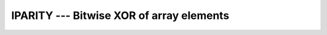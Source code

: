 .. _iparity:

IPARITY --- Bitwise XOR of array elements
*****************************************

.. index:: IPARITY

.. index:: array, parity

.. index:: array, XOR

.. index:: bits, XOR of array elements

.. function:: IPARITY

  Reduces with bitwise XOR (exclusive or) the elements of :samp:`{ARRAY}` along
  dimension :samp:`{DIM}` if the corresponding element in :samp:`{MASK}` is ``TRUE``.

  :param ARRAY:
    Shall be an array of type ``INTEGER``

  :param DIM:
    (Optional) shall be a scalar of type 
    ``INTEGER`` with a value in the range from 1 to n, where n 
    equals the rank of :samp:`{ARRAY}`.

  :param MASK:
    (Optional) shall be of type ``LOGICAL`` 
    and either be a scalar or an array of the same shape as :samp:`{ARRAY}`.

  :return:
    The result is of the same type as :samp:`{ARRAY}`.

  :samp:`{Standard}:`
    Fortran 2008 and later

  :samp:`{Class}:`
    Transformational function

  :samp:`{Syntax}:`

    ========================================
    ``RESULT = IPARITY(ARRAY[, MASK])``
    ``RESULT = IPARITY(ARRAY, DIM[, MASK])``
    ========================================

  :samp:`{Example}:`

    .. code-block:: fortran

      PROGRAM test_iparity
        INTEGER(1) :: a(2)

        a(1) = int(b'00100100', 1)
        a(2) = int(b'01101010', 1)

        ! prints 01001110
        PRINT '(b8.8)', IPARITY(a)
      END PROGRAM

  :samp:`{See also}:`
    IANY, 
    IALL, 
    IEOR, 
    PARITY

